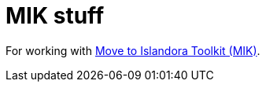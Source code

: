 = MIK stuff

For working with https://github.com/MarcusBarnes/mik[Move to Islandora Toolkit (MIK)].
